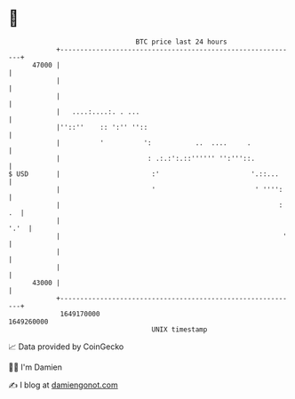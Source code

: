 * 👋

#+begin_example
                                   BTC price last 24 hours                    
               +------------------------------------------------------------+ 
         47000 |                                                            | 
               |                                                            | 
               |                                                            | 
               |   ....:....:. . ...                                        | 
               |''::''    :: ':'' ''::                                      | 
               |          '          ':           ..  ....     .            | 
               |                      : .:.:':.::'''''' '':'''::.           | 
   $ USD       |                       :'                       '.::...     | 
               |                       '                         ' '''':    | 
               |                                                       : .  | 
               |                                                       '.'  | 
               |                                                        '   | 
               |                                                            | 
               |                                                            | 
         43000 |                                                            | 
               +------------------------------------------------------------+ 
                1649170000                                        1649260000  
                                       UNIX timestamp                         
#+end_example
📈 Data provided by CoinGecko

🧑‍💻 I'm Damien

✍️ I blog at [[https://www.damiengonot.com][damiengonot.com]]
